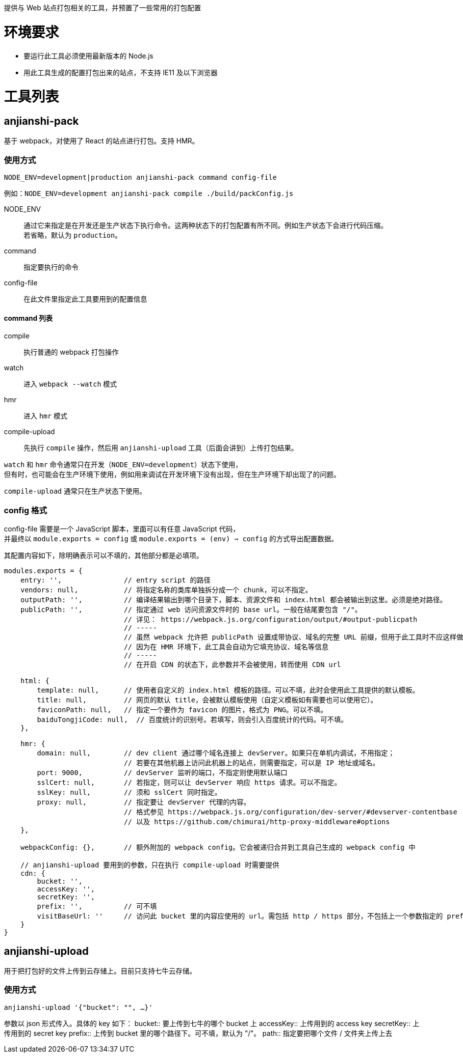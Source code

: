 提供与 Web 站点打包相关的工具，并预置了一些常用的打包配置


= 环境要求

* 要运行此工具必须使用最新版本的 Node.js
* 用此工具生成的配置打包出来的站点，不支持 IE11 及以下浏览器


= 工具列表

== anjianshi-pack
基于 webpack，对使用了 React 的站点进行打包。支持 HMR。

=== 使用方式
`NODE_ENV=development|production anjianshi-pack command config-file`

例如：`NODE_ENV=development anjianshi-pack compile ./build/packConfig.js`

NODE_ENV::
通过它来指定是在开发还是生产状态下执行命令。这两种状态下的打包配置有所不同。例如生产状态下会进行代码压缩。 +
若省略，默认为 `production`。

command:: 指定要执行的命令

config-file:: 在此文件里指定此工具要用到的配置信息

==== command 列表

compile:: 执行普通的 webpack 打包操作
watch:: 进入 `webpack --watch` 模式
hmr:: 进入 `hmr` 模式
compile-upload:: 先执行 `compile` 操作，然后用 `anjianshi-upload` 工具（后面会讲到）上传打包结果。

`watch` 和 `hmr` 命令通常只在开发（`NODE_ENV=development`）状态下使用， +
但有时，也可能会在生产环境下使用，例如用来调试在开发环境下没有出现，但在生产环境下却出现了的问题。

`compile-upload` 通常只在生产状态下使用。

=== config 格式
config-file 需要是一个 JavaScript 脚本，里面可以有任意 JavaScript 代码， +
并最终以 `module.exports = config` 或 `module.exports = (env) => config` 的方式导出配置数据。

其配置内容如下，除明确表示可以不填的，其他部分都是必填项。
```
modules.exports = {
    entry: '',               // entry script 的路径
    vendors: null,           // 将指定名称的类库单独拆分成一个 chunk，可以不指定。
    outputPath: '',          // 编译结果输出到哪个目录下，脚本、资源文件和 index.html 都会被输出到这里。必须是绝对路径。
    publicPath: '',          // 指定通过 web 访问资源文件时的 base url。一般在结尾要包含 "/"。
                             // 详见： https://webpack.js.org/configuration/output/#output-publicpath
                             // -----
                             // 虽然 webpack 允许把 publicPath 设置成带协议、域名的完整 URL 前缀，但用于此工具时不应这样做，
                             // 因为在 HMR 环境下，此工具会自动为它填充协议、域名等信息
                             // -----
                             // 在开启 CDN 的状态下，此参数并不会被使用，转而使用 CDN url

    html: {
        template: null,      // 使用者自定义的 index.html 模板的路径。可以不填，此时会使用此工具提供的默认模板。
        title: null,         // 网页的默认 title，会被默认模板使用（自定义模板如有需要也可以使用它）。
        faviconPath: null,   // 指定一个要作为 favicon 的图片，格式为 PNG。可以不填。
        baiduTongjiCode: null,  // 百度统计的识别号。若填写，则会引入百度统计的代码。可不填。
    },

    hmr: {
        domain: null,        // dev client 通过哪个域名连接上 devServer。如果只在单机内调试，不用指定；
                             // 若要在其他机器上访问此机器上的站点，则需要指定，可以是 IP 地址或域名。
        port: 9000,          // devServer 监听的端口，不指定则使用默认端口
        sslCert: null,       // 若指定，则可以让 devServer 响应 https 请求。可以不指定。
        sslKey: null,        // 须和 sslCert 同时指定。
        proxy: null,         // 指定要让 devServer 代理的内容。
                             // 格式参见 https://webpack.js.org/configuration/dev-server/#devserver-contentbase
                             // 以及 https://github.com/chimurai/http-proxy-middleware#options
    },

    webpackConfig: {},       // 额外附加的 webpack config。它会被递归合并到工具自己生成的 webpack config 中

    // anjianshi-upload 要用到的参数，只在执行 compile-upload 时需要提供
    cdn: {
        bucket: '',
        accessKey: '',
        secretKey: '',
        prefix: '',          // 可不填
        visitBaseUrl: ''     // 访问此 bucket 里的内容应使用的 url。需包括 http / https 部分，不包括上一个参数指定的 prefix 部分。
    }
}
```


== anjianshi-upload
用于把打包好的文件上传到云存储上。目前只支持七牛云存储。

=== 使用方式
`anjianshi-upload '{"bucket": "", ...}'`

参数以 json 形式传入。具体的 key 如下：
bucket:: 要上传到七牛的哪个 bucket 上
accessKey:: 上传用到的 access key
secretKey:: 上传用到的 secret key
prefix:: 上传到 bucket 里的哪个路径下。可不填，默认为 "/"。
path:: 指定要把哪个文件 / 文件夹上传上去
